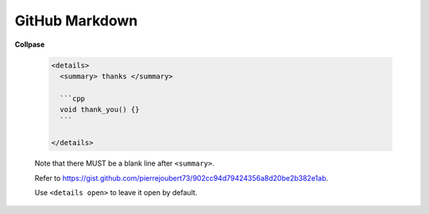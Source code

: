 

GitHub Markdown
===============

**Collpase**

  .. code-block::

    <details>
      <summary> thanks </summary>

      ```cpp
      void thank_you() {}
      ```

    </details>

  Note that there MUST be a blank line after ``<summary>``.

  Refer to `<https://gist.github.com/pierrejoubert73/902cc94d79424356a8d20be2b382e1ab>`_.

  Use ``<details open>`` to leave it open by default.


